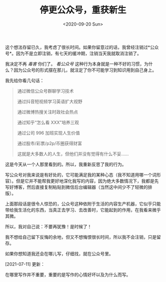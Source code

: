 #+TITLE: 停更公众号，重获新生
#+DATE: <2020-09-20 Sun>
#+HUGO_TAGS: 随笔
这个想法存留已久，我考虑了很长时间。如果你留意过的话，我曾经注销过*公众号*。因为不是立即注销，有七天的缓冲期，注销当天我就取消注销了。

我决定不再 /毒害/ 你们了。 /看公众号/ 这种行为本身就是一种不好的习惯，为什么？因为公众号的形式摆在那儿，就注定了你不可能学习到知识用到自己身上。

我先给你看几句话：

#+begin_quote
  通过微信公众号群聊学习技术

  通过抖音短视频学习英语扩大视野

  通过微博热搜关注时政社会热点

  通过知乎“怎么看 XXX”培养三观

  通过公司 996 加班实现人生价值

  通过股市/彩票/p2p/币圈获得财富

  这就是大多数人的人生，但他们并没有觉得有什么不妥......
#+end_quote

这是今天从一个人那里看到的。所以，我重新反思了我的行为。

写公众号对我来说是有好处的，它可能满足我的某种心态（我不知道用哪一个词形容）。但是它并不能帮我更好地深化我写的内容，因为绝大多数情况下，我都是先写好博客，然后直接复制粘贴到微信后台编辑器（当然这中间少不了轻微的排版）。

上面那段话是很令人惊恐的，公众号这种依附于生活的内容生产机器，它似乎只能带给我生活化的东西，当真正去学习、去改善时，它能起到的作用，在我看来微乎其微。

所以，我对自己说：不要再犹豫！是时候了！

我不想给自己留下反悔的余地，但又不想悔恨很长时间，所以我不会注销，只是留存。

如果你想知道我还会在哪儿写，仔细找，就在公众号里。

[2021-07-11] 更新：

在哪里写作并不重要，重要的是写作的心情好坏以及为什么而写。